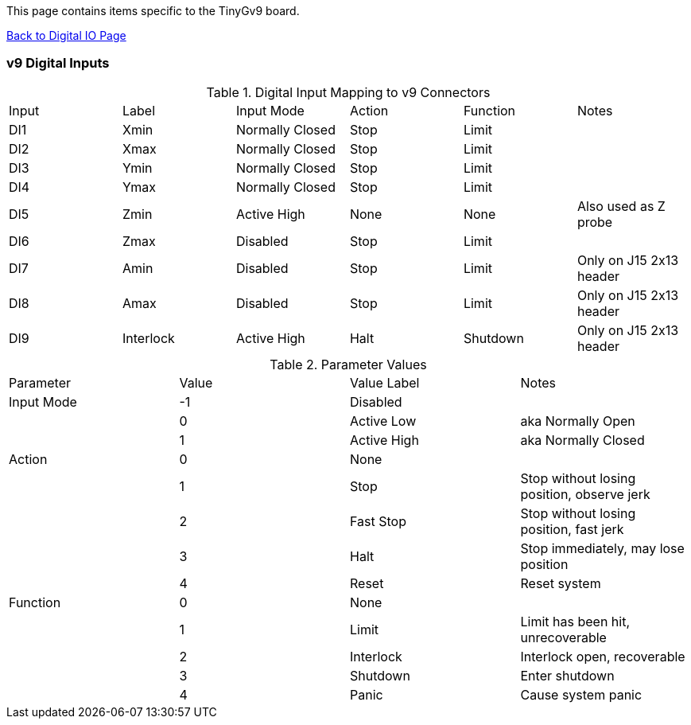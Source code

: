 This page contains items specific to the TinyGv9 board.

https://github.com/synthetos/g2/wiki/Digital-IO-(GPIO)[Back to Digital IO Page]

=== v9 Digital Inputs

.Digital Input Mapping to v9 Connectors
|===
| Input | Label | Input Mode | Action | Function | Notes 
| DI1 | Xmin | Normally Closed | Stop | Limit |
| DI2 | Xmax | Normally Closed | Stop | Limit |
| DI3 | Ymin | Normally Closed | Stop | Limit |
| DI4 | Ymax | Normally Closed | Stop | Limit |
| DI5 | Zmin | Active High | None | None | Also used as Z probe
| DI6 | Zmax | Disabled | Stop | Limit |
| DI7 | Amin | Disabled | Stop | Limit | Only on J15 2x13 header
| DI8 | Amax | Disabled | Stop | Limit | Only on J15 2x13 header
| DI9 | Interlock | Active High | Halt | Shutdown | Only on J15 2x13 header
|===

.Parameter Values
|===
| Parameter | Value | Value Label | Notes 
| Input Mode | -1 | Disabled |
| | 0 | Active Low | aka Normally Open
| | 1 | Active High | aka Normally Closed
| Action | 0 | None |
| | 1 | Stop | Stop without losing position, observe jerk
| | 2 | Fast Stop | Stop without losing position, fast jerk
| | 3 | Halt | Stop immediately, may lose position
| | 4 | Reset | Reset system
| Function | 0 | None |
| | 1 | Limit | Limit has been hit, unrecoverable
| | 2 | Interlock | Interlock open, recoverable
| | 3 | Shutdown | Enter shutdown
| | 4 | Panic | Cause system panic
|===
